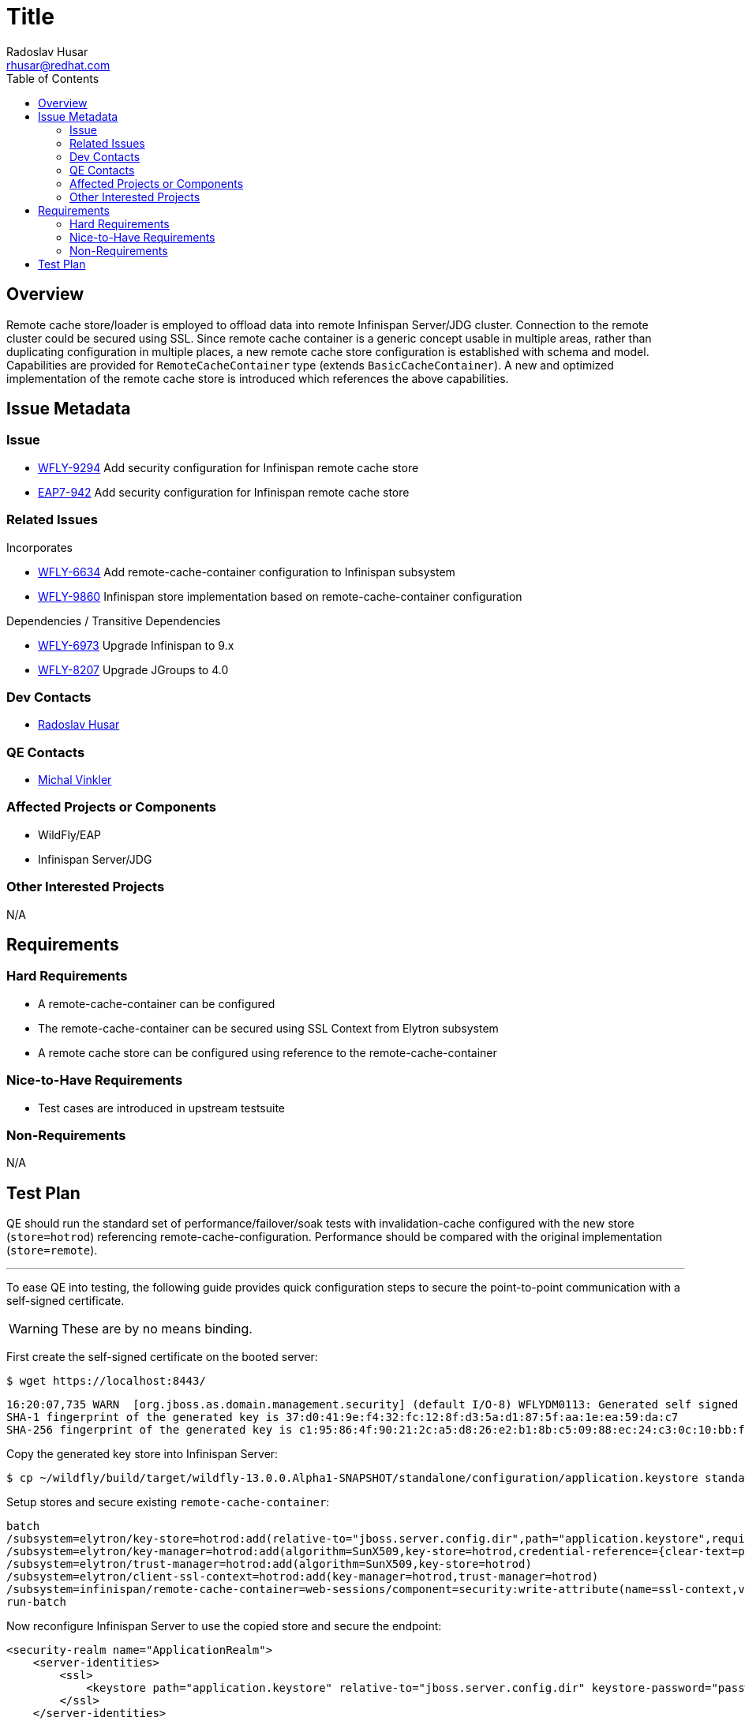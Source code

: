 = Title
:author:            Radoslav Husar
:email:             rhusar@redhat.com
:toc:               left
:icons:             font
:keywords:          clustering,failover,datagrid,hotrod,security
:idprefix:
:idseparator:       -

== Overview

Remote cache store/loader is employed to offload data into remote Infinispan Server/JDG cluster.
Connection to the remote cluster could be secured using SSL.
Since remote cache container is a generic concept usable in multiple areas,
rather than duplicating configuration in multiple places,
a new remote cache store configuration is established with schema and model.
Capabilities are provided for `RemoteCacheContainer` type (extends `BasicCacheContainer`).
A new and optimized implementation of the remote cache store is introduced which references the above capabilities.

== Issue Metadata

=== Issue

* https://issues.jboss.org/browse/WFLY-9294[WFLY-9294] Add security configuration for Infinispan remote cache store
* https://issues.jboss.org/browse/EAP7-942[EAP7-942] Add security configuration for Infinispan remote cache store

=== Related Issues

Incorporates

* https://issues.jboss.org/browse/WFLY-6634[WFLY-6634] Add remote-cache-container configuration to Infinispan subsystem
* https://issues.jboss.org/browse/WFLY-9860[WFLY-9860] Infinispan store implementation based on remote-cache-container configuration

Dependencies / Transitive Dependencies

* https://issues.jboss.org/browse/WFLY-6973[WFLY-6973] Upgrade Infinispan to 9.x
* https://issues.jboss.org/browse/WFLY-8207[WFLY-8207] Upgrade JGroups to 4.0

=== Dev Contacts

* mailto:rhusar@redhat.com[Radoslav Husar]

=== QE Contacts

* mailto:mvinkler@redhat.com[Michal Vinkler]

=== Affected Projects or Components

* WildFly/EAP
* Infinispan Server/JDG

=== Other Interested Projects

N/A

== Requirements

=== Hard Requirements

* A remote-cache-container can be configured
* The remote-cache-container can be secured using SSL Context from Elytron subsystem
* A remote cache store can be configured using reference to the remote-cache-container

=== Nice-to-Have Requirements

* Test cases are introduced in upstream testsuite

=== Non-Requirements

N/A

== Test Plan

QE should run the standard set of performance/failover/soak tests with invalidation-cache configured with the new store (`store=hotrod`) referencing remote-cache-configuration.
Performance should be compared with the original implementation (`store=remote`).

---

To ease QE into testing, the following guide provides quick configuration steps to secure the point-to-point communication with a self-signed certificate.

WARNING: These are by no means binding.

First create the self-signed certificate on the booted server:

----
$ wget https://localhost:8443/
----

----
16:20:07,735 WARN  [org.jboss.as.domain.management.security] (default I/O-8) WFLYDM0113: Generated self signed certificate at ~/wildfly/dist/target/wildfly-13.0.0.Alpha1-SNAPSHOT/standalone/configuration/application.keystore. Please note that self signed certificates are not secure, and should only be used for testing purposes. Do not use this self signed certificate in production.
SHA-1 fingerprint of the generated key is 37:d0:41:9e:f4:32:fc:12:8f:d3:5a:d1:87:5f:aa:1e:ea:59:da:c7
SHA-256 fingerprint of the generated key is c1:95:86:4f:90:21:2c:a5:d8:26:e2:b1:8b:c5:09:88:ec:24:c3:0c:10:bb:f5:2a:9a:a8:2c:c2:fb:f2:44:8f
----

Copy the generated key store into Infinispan Server:

----
$ cp ~/wildfly/build/target/wildfly-13.0.0.Alpha1-SNAPSHOT/standalone/configuration/application.keystore standalone/configuration/
----

Setup stores and secure existing `remote-cache-container`:

----
batch
/subsystem=elytron/key-store=hotrod:add(relative-to="jboss.server.config.dir",path="application.keystore",required=true,type=JKS,credential-reference={clear-text=password})
/subsystem=elytron/key-manager=hotrod:add(algorithm=SunX509,key-store=hotrod,credential-reference={clear-text=password})
/subsystem=elytron/trust-manager=hotrod:add(algorithm=SunX509,key-store=hotrod)
/subsystem=elytron/client-ssl-context=hotrod:add(key-manager=hotrod,trust-manager=hotrod)
/subsystem=infinispan/remote-cache-container=web-sessions/component=security:write-attribute(name=ssl-context,value=hotrod)
run-batch
----

Now reconfigure Infinispan Server to use the copied store and secure the endpoint:

[source,xml]
----
<security-realm name="ApplicationRealm">
    <server-identities>
        <ssl>
            <keystore path="application.keystore" relative-to="jboss.server.config.dir" keystore-password="password"/>
        </ssl>
    </server-identities>
</security-realm>
----


[source,xml]
----
<hotrod-connector cache-container="local" socket-binding="hotrod">
    <topology-state-transfer lazy-retrieval="false" lock-timeout="1000" replication-timeout="5000"/>
    <encryption require-ssl-client-auth="false" security-realm="ApplicationRealm"/>
</hotrod-connector>
----

Reload the servers.
